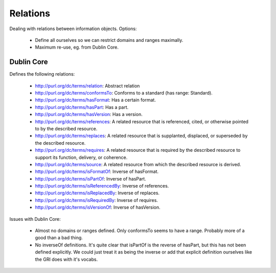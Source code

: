 Relations
=========

Dealing with relations between information objects. Options:

 * Define all ourselves so we can restrict domains and ranges maximally.
 * Maximum re-use, eg. from Dublin Core.

Dublin Core
-----------

Defines the following relations:

 * http://purl.org/dc/terms/relation: Abstract relation
 * http://purl.org/dc/terms/conformsTo: Conforms to a standard (has range:
   Standard).
 * http://purl.org/dc/terms/hasFormat: Has a certain format.
 * http://purl.org/dc/terms/hasPart: Has a part.
 * http://purl.org/dc/terms/hasVersion: Has a version.
 * http://purl.org/dc/terms/references: A related resource that is referenced,
   cited, or otherwise pointed to by the described resource.
 * http://purl.org/dc/terms/replaces: A related resource that is supplanted,
   displaced, or superseded by the described resource.
 * http://purl.org/dc/terms/requires: A related resource that is required by the
   described resource to support its function, delivery, or coherence.
 * http://purl.org/dc/terms/source: A related resource from which the described
   resource is derived. 
 * http://purl.org/dc/terms/isFormatOf: Inverse of hasFormat.
 * http://purl.org/dc/terms/isPartOf: Inverse of hasPart.
 * http://purl.org/dc/terms/isReferencedBy: Inverse of references.
 * http://purl.org/dc/terms/isReplacedBy: Inverse of replaces.
 * http://purl.org/dc/terms/isRequiredBy: Inverse of requires.
 * http://purl.org/dc/terms/isVersionOf: Inverse of hasVersion.

Issues with Dublin Core:

 * Almost no domains or ranges defined. Only conformsTo seems to have a range.
   Probably more of a good than a bad thing.
 * No inverseOf definitions. It's quite clear that isPartOf is the reverse of
   hasPart, but this has not been defined explicitly. We could just treat it as
   being the inverse or add that explicit definition ourselves like the GRI does
   with it's vocabs.
 
